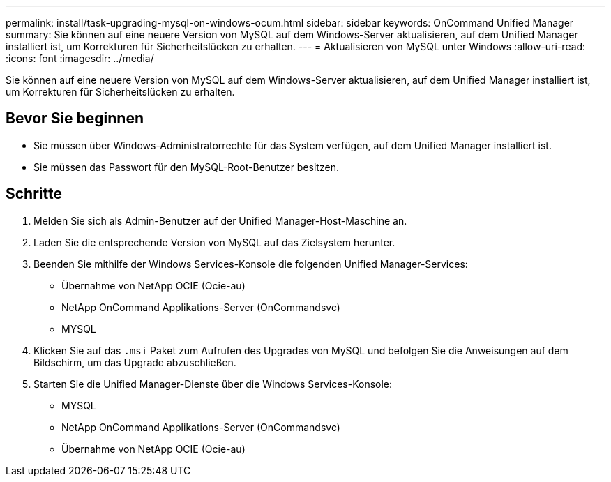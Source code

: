 ---
permalink: install/task-upgrading-mysql-on-windows-ocum.html 
sidebar: sidebar 
keywords: OnCommand Unified Manager 
summary: Sie können auf eine neuere Version von MySQL auf dem Windows-Server aktualisieren, auf dem Unified Manager installiert ist, um Korrekturen für Sicherheitslücken zu erhalten. 
---
= Aktualisieren von MySQL unter Windows
:allow-uri-read: 
:icons: font
:imagesdir: ../media/


[role="lead"]
Sie können auf eine neuere Version von MySQL auf dem Windows-Server aktualisieren, auf dem Unified Manager installiert ist, um Korrekturen für Sicherheitslücken zu erhalten.



== Bevor Sie beginnen

* Sie müssen über Windows-Administratorrechte für das System verfügen, auf dem Unified Manager installiert ist.
* Sie müssen das Passwort für den MySQL-Root-Benutzer besitzen.




== Schritte

. Melden Sie sich als Admin-Benutzer auf der Unified Manager-Host-Maschine an.
. Laden Sie die entsprechende Version von MySQL auf das Zielsystem herunter.
. Beenden Sie mithilfe der Windows Services-Konsole die folgenden Unified Manager-Services:
+
** Übernahme von NetApp OCIE (Ocie-au)
** NetApp OnCommand Applikations-Server (OnCommandsvc)
** MYSQL


. Klicken Sie auf das `.msi` Paket zum Aufrufen des Upgrades von MySQL und befolgen Sie die Anweisungen auf dem Bildschirm, um das Upgrade abzuschließen.
. Starten Sie die Unified Manager-Dienste über die Windows Services-Konsole:
+
** MYSQL
** NetApp OnCommand Applikations-Server (OnCommandsvc)
** Übernahme von NetApp OCIE (Ocie-au)



